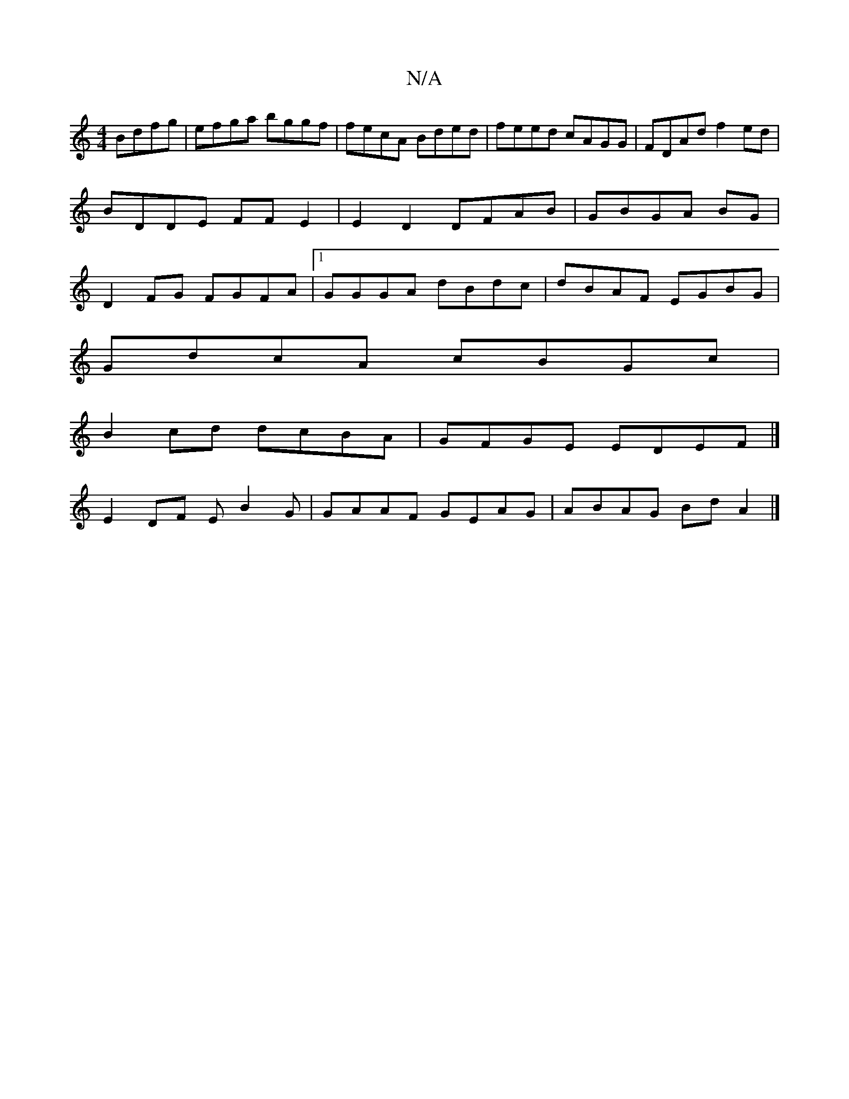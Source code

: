 X:1
T:N/A
M:4/4
R:N/A
K:Cmajor
Bdfg|efga bggf|fecA Bded|feed cAGG|FDAd f2 ed | BDDE FFE2|E2 D2 DFAB |GBGA BG|D2FG FGFA|1 GGGA dBdc|dBAF EGBG|
GdcA cBGc|
B2cd dcBA|GFGE EDEF|]
E2 DF EB2G|GAAF GEAG| ABAG Bd A2 |]

|:c/A/e gf ge |[1 c